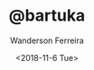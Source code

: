 #+TITLE: @bartuka
#+DATE: <2018-11-6 Tue>
#+EMAIL: wanderson.ferreira@protonmail.com
#+AUTHOR: Wanderson Ferreira
#+OPTIONS: toc:nil title:nil creator:coment date:t
#+HTML_HEAD: <link rel="stylesheet" type="text/css" href="https://use.fontawesome.com/releases/v5.5.0/css/all.css"/>
#+HTML_HEAD: <link rel="stylesheet" type="text/css" href="css/stylesheet.css"/>
#+HTML_HEAD: <script type="text/javascript" src="js/main.js"></script>
#+CREATOR: <a href="http://www.gnu.org/software/emacs/">Emacs</a> 26.1 (<a href="https://orgmode.org">Org</a> mode 9.1.9)
#+KEYWORDS: programming, clojure, emacs
#+LANGUAGE: en
